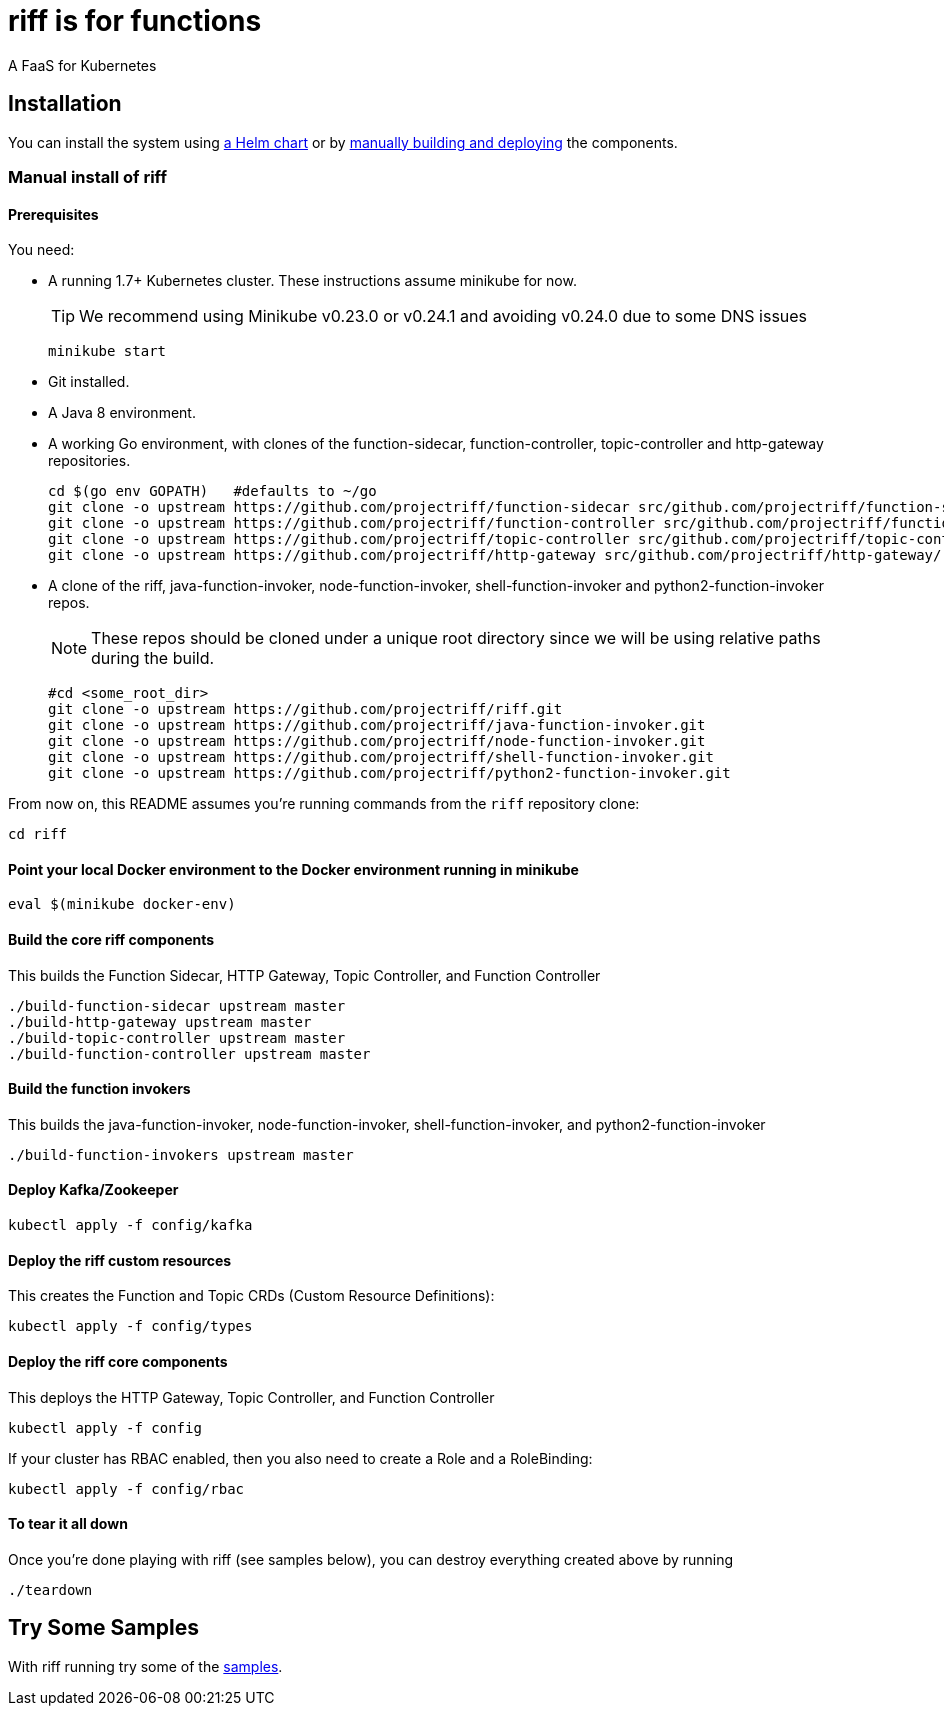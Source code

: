 = riff is for functions

A FaaS for Kubernetes

== Installation

You can install the system using link:Getting-Started.adoc#helm[a Helm chart] or by link:#manual[manually building and deploying] the components.

=== [[manual]] Manual install of riff

==== Prerequisites

You need:

* A running 1.7+ Kubernetes cluster. These instructions assume minikube for now.
+
TIP: We recommend using Minikube v0.23.0 or v0.24.1 and avoiding v0.24.0 due to some DNS issues
+
[source,bash]
----
minikube start
----

* Git installed.

* A Java 8 environment.

* A working Go environment, with clones of the function-sidecar, function-controller,
topic-controller and http-gateway repositories.
+
[source, bash]
----
cd $(go env GOPATH)   #defaults to ~/go
git clone -o upstream https://github.com/projectriff/function-sidecar src/github.com/projectriff/function-sidecar/
git clone -o upstream https://github.com/projectriff/function-controller src/github.com/projectriff/function-controller/
git clone -o upstream https://github.com/projectriff/topic-controller src/github.com/projectriff/topic-controller/
git clone -o upstream https://github.com/projectriff/http-gateway src/github.com/projectriff/http-gateway/
----

* A clone of the riff, java-function-invoker, node-function-invoker, shell-function-invoker and python2-function-invoker repos.
+
NOTE: These repos should be cloned under a unique root directory since we will be using relative paths during the build.
+
[source, bash]
----
#cd <some_root_dir>
git clone -o upstream https://github.com/projectriff/riff.git
git clone -o upstream https://github.com/projectriff/java-function-invoker.git
git clone -o upstream https://github.com/projectriff/node-function-invoker.git
git clone -o upstream https://github.com/projectriff/shell-function-invoker.git
git clone -o upstream https://github.com/projectriff/python2-function-invoker.git
----

From now on, this README assumes you're running commands from the `riff` repository clone:

[source, bash]
----
cd riff
----

==== Point your local Docker environment to the Docker environment running in minikube

[source, bash]
----
eval $(minikube docker-env)
----

==== Build the core riff components

This builds the Function Sidecar, HTTP Gateway, Topic Controller, and Function Controller

[source, bash]
----
./build-function-sidecar upstream master
./build-http-gateway upstream master
./build-topic-controller upstream master
./build-function-controller upstream master
----

==== Build the function invokers

This builds the java-function-invoker, node-function-invoker, shell-function-invoker, and python2-function-invoker

[source, bash]
----
./build-function-invokers upstream master
----

==== Deploy Kafka/Zookeeper

[source, bash]
----
kubectl apply -f config/kafka
----

==== Deploy the riff custom resources

This creates the Function and Topic CRDs (Custom Resource Definitions):

[source, bash]
----
kubectl apply -f config/types
----

==== Deploy the riff core components

This deploys the HTTP Gateway, Topic Controller, and Function Controller

[source, bash]
----
kubectl apply -f config
----

If your cluster has RBAC enabled, then you also need to create a Role and a RoleBinding:

[source, bash]
----
kubectl apply -f config/rbac
----

==== To tear it all down

Once you're done playing with riff (see samples below), you can destroy everything created above by running

[source, bash]
----
./teardown
----

== [[samples]]Try Some Samples

With riff running try some of the link:samples/README.adoc[samples].

